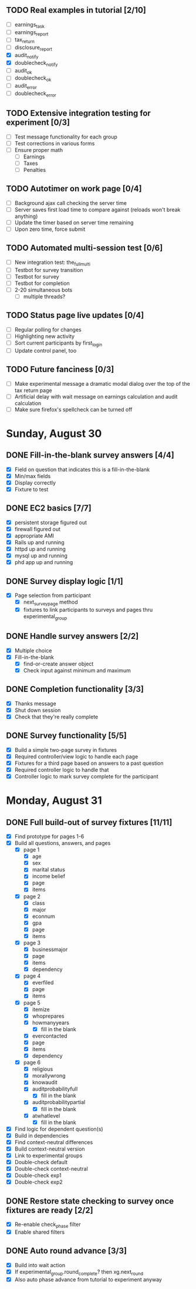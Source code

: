 #+STARTUP: overview
#+STARTUP: hidestars
#+STARTUP: indent

** TODO Real examples in tutorial [2/10]
   - [ ] earnings_task
   - [ ] earnings_report
   - [ ] tax_return
   - [ ] disclosure_report
   - [X] audit_notify
   - [X] doublecheck_notify
   - [ ] audit_ok
   - [ ] doublecheck_ok
   - [ ] audit_error
   - [ ] doublecheck_error
         
** TODO Extensive integration testing for experiment [0/3]
   - [ ] Test message functionality for each group
   - [ ] Test corrections in various forms
   - [ ] Ensure proper math
     - [ ] Earnings
     - [ ] Taxes
     - [ ] Penalties

** TODO Autotimer on work page [0/4]
   - [ ] Background ajax call checking the server time
   - [ ] Server saves first load time to compare against (reloads won't break anything)
   - [ ] Update the timer based on server time remaining
   - [ ] Upon zero time, force submit
** TODO Automated multi-session test [0/6]
   - [ ] New integration test: the_full_multi
   - [ ] Testbot for survey transition
   - [ ] Testbot for survey
   - [ ] Testbot for completion
   - [ ] 2-20 simultaneous bots
     - [ ] multiple threads?

** TODO Status page live updates [0/4]
   - [ ] Regular polling for changes
   - [ ] Highlighting new activity
   - [ ] Sort current participants by first_login
   - [ ] Update control panel, too

** TODO Future fanciness [0/3]
   - [ ] Make experimental message a dramatic modal dialog over the top of the tax return page
   - [ ] Artificial delay with wait message on earnings calculation and audit calculation
   - [ ] Make sure firefox's spellcheck can be turned off


* Sunday, August 30
** DONE Fill-in-the-blank survey answers [4/4]
   CLOSED: [2009-08-30 Sun 16:45]
   - [X] Field on question that indicates this is a fill-in-the-blank
   - [X] Min/max fields
   - [X] Display correctly
   - [X] Fixture to test

** DONE EC2 basics [7/7]
   CLOSED: [2009-08-30 Sun 16:46]
   - [X] persistent storage figured out
   - [X] firewall figured out
   - [X] appropriate AMI
   - [X] Rails up and running
   - [X] httpd up and running
   - [X] mysql up and running
   - [X] phd app up and running

** DONE Survey display logic [1/1]
   CLOSED: [2009-08-30 Sun 17:36]
   - [X] Page selection from participant
     - [X] next_survey_page method
     - [X] fixtures to link participants to surveys and pages thru experimental_group

** DONE Handle survey answers [2/2]
   CLOSED: [2009-08-30 Sun 18:46]
   - [X] Multiple choice
   - [X] Fill-in-the-blank
     - [X] find-or-create answer object
     - [X] Check input against minimum and maximum

** DONE Completion functionality [3/3]
   CLOSED: [2009-08-30 Sun 19:26]
   - [X] Thanks message
   - [X] Shut down session
   - [X] Check that they're really complete

** DONE Survey functionality [5/5]
   CLOSED: [2009-08-30 Sun 19:25]
   - [X] Build a simple two-page survey in fixtures
   - [X] Required controller/view logic to handle each page
   - [X] Fixtures for a third page based on answers to a past question
   - [X] Required controller logic to handle that
   - [X] Controller logic to mark survey complete for the participant

* Monday, August 31
** DONE Full build-out of survey fixtures [11/11]
   CLOSED: [2009-08-31 Mon 20:35]
   - [X] Find prototype for pages 1-6
   - [X] Build all questions, answers, and pages
     - [X] page 1
       - [X] age
       - [X] sex
       - [X] marital status
       - [X] income belief
       - [X] page
       - [X] items
     - [X] page 2
       - [X] class
       - [X] major
       - [X] econnum
       - [X] gpa
       - [X] page
       - [X] items
     - [X] page 3
       - [X] businessmajor
       - [X] page
       - [X] items
       - [X] dependency
     - [X] page 4
       - [X] everfiled
       - [X] page
       - [X] items
     - [X] page 5
       - [X] itemize
       - [X] whoprepares
       - [X] howmanyyears
         - [X] fill in the blank
       - [X] evercontacted
       - [X] page
       - [X] items
       - [X] dependency
     - [X] page 6
       - [X] religious
       - [X] morallywrong
       - [X] knowaudit
       - [X] auditprobabilityfull
         - [X] fill in the blank
       - [X] auditprobabilitypartial
         - [X] fill in the blank
       - [X] atwhatlevel
         - [X] fill in the blank
   - [X] Find logic for dependent question(s)
   - [X] Build in dependencies
   - [X] Find context-neutral differences
   - [X] Build context-neutral version
   - [X] Link to experimental groups
   - [X] Double-check default
   - [X] Double-check context-neutral
   - [X] Double-check exp1
   - [X] Double-check exp2



** DONE Restore state checking to survey once fixtures are ready [2/2]
   CLOSED: [2009-08-31 Mon 20:36]
   - [X] Re-enable check_phase filter
   - [X] Enable shared filters


** DONE Auto round advance [3/3]
   CLOSED: [2009-08-31 Mon 20:45]
   - [X] Build into wait action
   - [X] If experimental_group.round_complete? then xg.next_round
   - [X] Also auto phase advance from tutorial to experiment anyway

